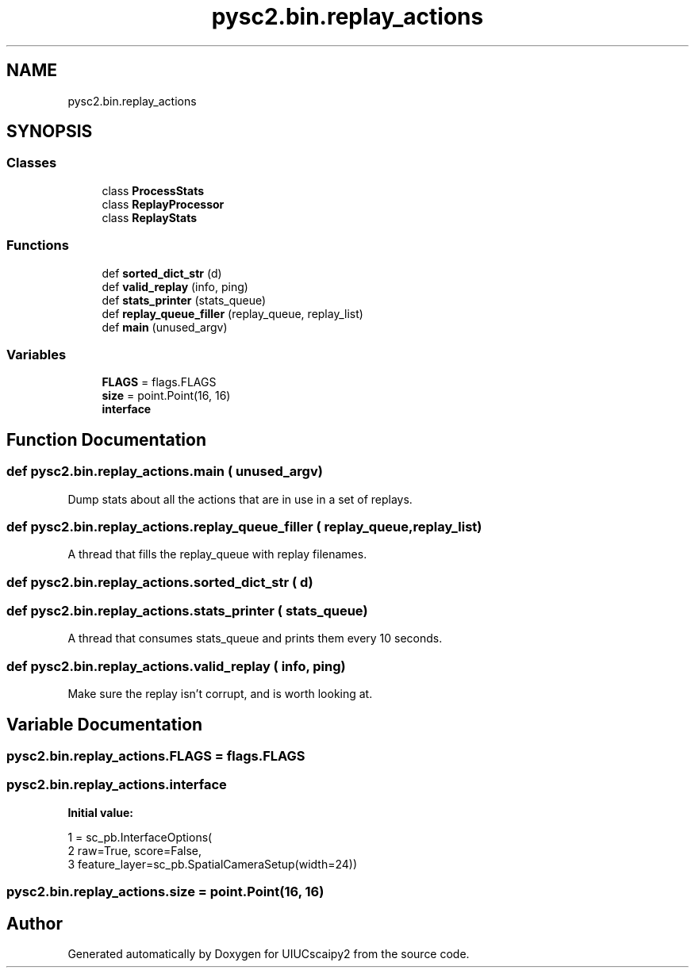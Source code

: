 .TH "pysc2.bin.replay_actions" 3 "Fri Sep 28 2018" "UIUCscaipy2" \" -*- nroff -*-
.ad l
.nh
.SH NAME
pysc2.bin.replay_actions
.SH SYNOPSIS
.br
.PP
.SS "Classes"

.in +1c
.ti -1c
.RI "class \fBProcessStats\fP"
.br
.ti -1c
.RI "class \fBReplayProcessor\fP"
.br
.ti -1c
.RI "class \fBReplayStats\fP"
.br
.in -1c
.SS "Functions"

.in +1c
.ti -1c
.RI "def \fBsorted_dict_str\fP (d)"
.br
.ti -1c
.RI "def \fBvalid_replay\fP (info, ping)"
.br
.ti -1c
.RI "def \fBstats_printer\fP (stats_queue)"
.br
.ti -1c
.RI "def \fBreplay_queue_filler\fP (replay_queue, replay_list)"
.br
.ti -1c
.RI "def \fBmain\fP (unused_argv)"
.br
.in -1c
.SS "Variables"

.in +1c
.ti -1c
.RI "\fBFLAGS\fP = flags\&.FLAGS"
.br
.ti -1c
.RI "\fBsize\fP = point\&.Point(16, 16)"
.br
.ti -1c
.RI "\fBinterface\fP"
.br
.in -1c
.SH "Function Documentation"
.PP 
.SS "def pysc2\&.bin\&.replay_actions\&.main ( unused_argv)"

.PP
.nf
Dump stats about all the actions that are in use in a set of replays.
.fi
.PP
 
.SS "def pysc2\&.bin\&.replay_actions\&.replay_queue_filler ( replay_queue,  replay_list)"

.PP
.nf
A thread that fills the replay_queue with replay filenames.
.fi
.PP
 
.SS "def pysc2\&.bin\&.replay_actions\&.sorted_dict_str ( d)"

.SS "def pysc2\&.bin\&.replay_actions\&.stats_printer ( stats_queue)"

.PP
.nf
A thread that consumes stats_queue and prints them every 10 seconds.
.fi
.PP
 
.SS "def pysc2\&.bin\&.replay_actions\&.valid_replay ( info,  ping)"

.PP
.nf
Make sure the replay isn't corrupt, and is worth looking at.
.fi
.PP
 
.SH "Variable Documentation"
.PP 
.SS "pysc2\&.bin\&.replay_actions\&.FLAGS = flags\&.FLAGS"

.SS "pysc2\&.bin\&.replay_actions\&.interface"
\fBInitial value:\fP
.PP
.nf
1 =  sc_pb\&.InterfaceOptions(
2     raw=True, score=False,
3     feature_layer=sc_pb\&.SpatialCameraSetup(width=24))
.fi
.SS "pysc2\&.bin\&.replay_actions\&.size = point\&.Point(16, 16)"

.SH "Author"
.PP 
Generated automatically by Doxygen for UIUCscaipy2 from the source code\&.
